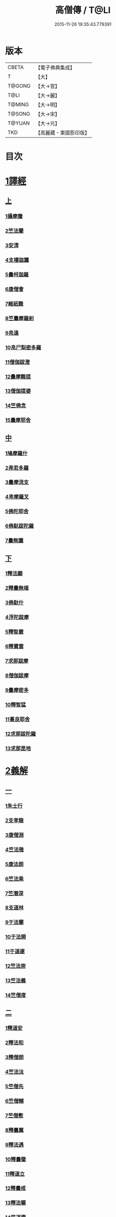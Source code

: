 #+TITLE: 高僧傳 / T@LI
#+DATE: 2015-11-26 19:35:43.779391
* 版本
 |     CBETA|【電子佛典集成】|
 |         T|【大】     |
 |    T@GONG|【大→宮】   |
 |      T@LI|【大→麗】   |
 |    T@MING|【大→明】   |
 |    T@SONG|【大→宋】   |
 |    T@YUAN|【大→元】   |
 |       TKD|【高麗藏・東國影印版】|

* 目次
* [[file:KR6r0052_001.txt::001-0322c6][1譯經]]
** [[file:KR6r0052_001.txt::001-0322c6][上]]
*** [[file:KR6r0052_001.txt::001-0322c15][1攝摩騰]]
*** [[file:KR6r0052_001.txt::0323a8][2竺法蘭]]
*** [[file:KR6r0052_001.txt::0323a24][3安清]]
*** [[file:KR6r0052_001.txt::0324b13][4支樓迦讖]]
*** [[file:KR6r0052_001.txt::0324c15][5曇柯迦羅]]
*** [[file:KR6r0052_001.txt::0325a13][6康僧會]]
*** [[file:KR6r0052_001.txt::0326b14][7維祇難]]
*** [[file:KR6r0052_001.txt::0326c2][8竺曇摩羅剎]]
*** [[file:KR6r0052_001.txt::0327a13][9帛遠]]
*** [[file:KR6r0052_001.txt::0327c12][10帛尸梨密多羅]]
*** [[file:KR6r0052_001.txt::0328a28][11僧伽跋澄]]
*** [[file:KR6r0052_001.txt::0328b19][12曇摩難提]]
*** [[file:KR6r0052_001.txt::0328c22][13僧伽提婆]]
*** [[file:KR6r0052_001.txt::0329a28][14竺佛念]]
*** [[file:KR6r0052_001.txt::0329b16][15曇摩耶舍]]
** [[file:KR6r0052_002.txt::002-0330a5][中]]
*** [[file:KR6r0052_002.txt::002-0330a10][1鳩摩羅什]]
*** [[file:KR6r0052_002.txt::0333a13][2弗若多羅]]
*** [[file:KR6r0052_002.txt::0333a25][3曇摩流支]]
*** [[file:KR6r0052_002.txt::0333b20][4卑摩羅叉]]
*** [[file:KR6r0052_002.txt::0333c15][5佛陀耶舍]]
*** [[file:KR6r0052_002.txt::0334b26][6佛馱跋陀羅]]
*** [[file:KR6r0052_002.txt::0335c15][7曇無讖]]
** [[file:KR6r0052_003.txt::003-0337b11][下]]
*** [[file:KR6r0052_003.txt::003-0337b19][1釋法顯]]
*** [[file:KR6r0052_003.txt::0338b26][2釋曇無竭]]
*** [[file:KR6r0052_003.txt::0339a3][3佛馱什]]
*** [[file:KR6r0052_003.txt::0339a14][4浮陀跋摩]]
*** [[file:KR6r0052_003.txt::0339a29][5釋智嚴]]
*** [[file:KR6r0052_003.txt::0339c18][6釋寶雲]]
*** [[file:KR6r0052_003.txt::0340a15][7求那跋摩]]
*** [[file:KR6r0052_003.txt::0342b11][8僧伽跋摩]]
*** [[file:KR6r0052_003.txt::0342c8][9曇摩密多]]
*** [[file:KR6r0052_003.txt::0343b1][10釋智猛]]
*** [[file:KR6r0052_003.txt::0343c11][11畺良耶舍]]
*** [[file:KR6r0052_003.txt::0344a5][12求那跋陀羅]]
*** [[file:KR6r0052_003.txt::0345a24][13求那毘地]]
* [[file:KR6r0052_004.txt::004-0346b5][2義解]]
** [[file:KR6r0052_004.txt::004-0346b5][一]]
*** [[file:KR6r0052_004.txt::004-0346b12][1朱士行]]
*** [[file:KR6r0052_004.txt::0346c15][2支孝龍]]
*** [[file:KR6r0052_004.txt::0346c28][3康僧淵]]
*** [[file:KR6r0052_004.txt::0347a18][4竺法雅]]
*** [[file:KR6r0052_004.txt::0347a28][5康法朗]]
*** [[file:KR6r0052_004.txt::0347b25][6竺法乘]]
*** [[file:KR6r0052_004.txt::0347c12][7竺潛深]]
*** [[file:KR6r0052_004.txt::0348b8][8支道林]]
*** [[file:KR6r0052_004.txt::0349c22][9于法蘭]]
*** [[file:KR6r0052_004.txt::0350a13][10于法開]]
*** [[file:KR6r0052_004.txt::0350b13][11于道邃]]
*** [[file:KR6r0052_004.txt::0350b29][12竺法崇]]
*** [[file:KR6r0052_004.txt::0350c16][13竺法義]]
*** [[file:KR6r0052_004.txt::0351a6][14竺僧度]]
** [[file:KR6r0052_005.txt::005-0351b24][二]]
*** [[file:KR6r0052_005.txt::0351c3][1釋道安]]
*** [[file:KR6r0052_005.txt::0354a18][2釋法和]]
*** [[file:KR6r0052_005.txt::0354b1][3釋僧朗]]
*** [[file:KR6r0052_005.txt::0354b29][4竺法汰]]
*** [[file:KR6r0052_005.txt::0355a18][5竺僧先]]
*** [[file:KR6r0052_005.txt::0355b5][6竺僧輔]]
*** [[file:KR6r0052_005.txt::0355b15][7竺僧敷]]
*** [[file:KR6r0052_005.txt::0355c2][8釋曇翼]]
*** [[file:KR6r0052_005.txt::0356a14][9釋法遇]]
*** [[file:KR6r0052_005.txt::0356b3][10釋曇徽]]
*** [[file:KR6r0052_005.txt::0356b17][11釋道立]]
*** [[file:KR6r0052_005.txt::0356b25][12釋曇戒]]
*** [[file:KR6r0052_005.txt::0356c7][13釋法曠]]
*** [[file:KR6r0052_005.txt::0357a8][14竺道壹]]
*** [[file:KR6r0052_005.txt::0357b23][15釋慧虔]]
** [[file:KR6r0052_006.txt::006-0357c16][三]]
*** [[file:KR6r0052_006.txt::006-0357c23][1釋慧遠]]
*** [[file:KR6r0052_006.txt::0361b14][2釋慧持]]
*** [[file:KR6r0052_006.txt::0362a11][3釋慧永]]
*** [[file:KR6r0052_006.txt::0362b12][4釋僧濟]]
*** [[file:KR6r0052_006.txt::0362b28][5釋法安]]
*** [[file:KR6r0052_006.txt::0362c15][6釋曇邕]]
*** [[file:KR6r0052_006.txt::0363a5][7釋道祖]]
*** [[file:KR6r0052_006.txt::0363a29][8釋僧[(丰*力)/石]]]
*** [[file:KR6r0052_006.txt::0363b22][9釋道融]]
*** [[file:KR6r0052_006.txt::0364a1][10釋曇影]]
*** [[file:KR6r0052_006.txt::0364a14][11釋僧叡]]
*** [[file:KR6r0052_006.txt::0364b23][12釋道恒]]
*** [[file:KR6r0052_006.txt::0365a9][13釋僧肇]]
** [[file:KR6r0052_007.txt::007-0366b7][四]]
*** [[file:KR6r0052_007.txt::007-0366b23][1竺道生]]
*** [[file:KR6r0052_007.txt::0367a29][2釋慧叡]]
*** [[file:KR6r0052_007.txt::0367b18][3釋慧嚴]]
*** [[file:KR6r0052_007.txt::0368b8][4釋慧觀]]
*** [[file:KR6r0052_007.txt::0368c2][5釋慧義]]
*** [[file:KR6r0052_007.txt::0369a5][6釋道淵]]
*** [[file:KR6r0052_007.txt::0369a22][7釋僧弼]]
*** [[file:KR6r0052_007.txt::0369b4][8釋慧靜]]
*** [[file:KR6r0052_007.txt::0369b14][9釋僧苞]]
*** [[file:KR6r0052_007.txt::0369c10][10釋僧詮]]
*** [[file:KR6r0052_007.txt::0370a1][11釋曇鑒]]
*** [[file:KR6r0052_007.txt::0370a19][12釋慧安]]
*** [[file:KR6r0052_007.txt::0370a29][13釋曇無成]]
*** [[file:KR6r0052_007.txt::0370b14][14釋僧含]]
*** [[file:KR6r0052_007.txt::0370c3][15釋僧徹]]
*** [[file:KR6r0052_007.txt::0370c24][16釋曇諦]]
*** [[file:KR6r0052_007.txt::0371a17][17釋僧導]]
*** [[file:KR6r0052_007.txt::0371c8][18釋道汪]]
*** [[file:KR6r0052_007.txt::0372a14][19釋慧靜]]
*** [[file:KR6r0052_007.txt::0372a24][20釋法愍]]
*** [[file:KR6r0052_007.txt::0372b8][21釋道亮]]
*** [[file:KR6r0052_007.txt::0372b20][22釋梵敏]]
*** [[file:KR6r0052_007.txt::0372b28][23釋道溫]]
*** [[file:KR6r0052_007.txt::0373a16][24釋曇斌]]
*** [[file:KR6r0052_007.txt::0373b9][25釋慧亮]]
*** [[file:KR6r0052_007.txt::0373b19][26釋僧鏡]]
*** [[file:KR6r0052_007.txt::0373c6][27釋僧瑾]]
*** [[file:KR6r0052_007.txt::0374a11][28釋道猛]]
*** [[file:KR6r0052_007.txt::0374b2][29釋超進]]
*** [[file:KR6r0052_007.txt::0374b25][30釋法珍]]
*** [[file:KR6r0052_007.txt::0374c10][31釋道猷]]
*** [[file:KR6r0052_007.txt::0374c28][32釋慧通]]
** [[file:KR6r0052_008.txt::008-0375a13][五]]
*** [[file:KR6r0052_008.txt::008-0375a27][1釋僧淵]]
*** [[file:KR6r0052_008.txt::0375b8][2釋曇度]]
*** [[file:KR6r0052_008.txt::0375b19][3釋道慧]]
*** [[file:KR6r0052_008.txt::0375c13][4釋僧鍾]]
*** [[file:KR6r0052_008.txt::0375c28][5釋道盛]]
*** [[file:KR6r0052_008.txt::0376a10][6釋弘充]]
*** [[file:KR6r0052_008.txt::0376a20][7釋智林]]
*** [[file:KR6r0052_008.txt::0376c1][8釋法瑗]]
*** [[file:KR6r0052_008.txt::0377a3][9釋玄暢]]
*** [[file:KR6r0052_008.txt::0377c8][10釋僧遠]]
*** [[file:KR6r0052_008.txt::0378b17][11釋僧慧]]
*** [[file:KR6r0052_008.txt::0378c4][12釋僧柔]]
*** [[file:KR6r0052_008.txt::0379a3][13釋慧基]]
*** [[file:KR6r0052_008.txt::0379b23][14釋慧次]]
*** [[file:KR6r0052_008.txt::0379c8][15釋慧隆]]
*** [[file:KR6r0052_008.txt::0379c21][16釋僧宗]]
*** [[file:KR6r0052_008.txt::0380a10][17釋法安]]
*** [[file:KR6r0052_008.txt::0380b1][18釋僧印]]
*** [[file:KR6r0052_008.txt::0380b15][19釋法度]]
*** [[file:KR6r0052_008.txt::0380c23][20釋智秀]]
*** [[file:KR6r0052_008.txt::0381a8][21釋慧球]]
*** [[file:KR6r0052_008.txt::0381a19][22釋僧盛]]
*** [[file:KR6r0052_008.txt::0381a27][23釋智順]]
*** [[file:KR6r0052_008.txt::0381b24][24釋寶亮]]
*** [[file:KR6r0052_008.txt::0382a25][25釋法通]]
*** [[file:KR6r0052_008.txt::0382b23][26釋慧集]]
*** [[file:KR6r0052_008.txt::0382c5][27釋曇斐]]
* [[file:KR6r0052_009.txt::009-0383b12][3神異]]
** [[file:KR6r0052_009.txt::009-0383b12][上]]
*** [[file:KR6r0052_009.txt::009-0383b15][1竺佛圖澄]]
*** [[file:KR6r0052_009.txt::0387b1][2單道開]]
*** [[file:KR6r0052_009.txt::0387c15][3竺佛調]]
*** [[file:KR6r0052_009.txt::0388a16][4耆域]]
* [[file:KR6r0052_010.txt::010-0388c12][3神異]]
** [[file:KR6r0052_010.txt::010-0388c12][下]]
*** [[file:KR6r0052_010.txt::010-0388c20][1揵陀勒]]
*** [[file:KR6r0052_010.txt::0389a3][2訶羅竭]]
*** [[file:KR6r0052_010.txt::0389a17][3竺法慧]]
*** [[file:KR6r0052_010.txt::0389b9][4安慧則]]
*** [[file:KR6r0052_010.txt::0389b23][5涉公]]
*** [[file:KR6r0052_010.txt::0389c8][6釋曇霍]]
*** [[file:KR6r0052_010.txt::0390a5][7史宗]]
*** [[file:KR6r0052_010.txt::0390b20][8杯度]]
*** [[file:KR6r0052_010.txt::0392b3][9釋曇始]]
*** [[file:KR6r0052_010.txt::0392c8][10釋法朗]]
*** [[file:KR6r0052_010.txt::0392c25][11邵碩]]
*** [[file:KR6r0052_010.txt::0393a24][12釋慧安]]
*** [[file:KR6r0052_010.txt::0393b17][13釋法匱]]
*** [[file:KR6r0052_010.txt::0393c3][14釋僧慧]]
*** [[file:KR6r0052_010.txt::0393c21][15釋慧通]]
*** [[file:KR6r0052_010.txt::0394a15][16釋保誌]]
* [[file:KR6r0052_011.txt::011-0395b11][4習禪]]
** [[file:KR6r0052_011.txt::011-0395b23][1竺僧顯]]
** [[file:KR6r0052_011.txt::0395c5][2帛僧光]]
** [[file:KR6r0052_011.txt::0395c26][3竺曇猷]]
** [[file:KR6r0052_011.txt::0396b17][4釋慧嵬]]
** [[file:KR6r0052_011.txt::0396c3][5釋賢護]]
** [[file:KR6r0052_011.txt::0396c9][6支曇蘭]]
** [[file:KR6r0052_011.txt::0396c25][7釋法緒]]
** [[file:KR6r0052_011.txt::0397a3][8釋玄高]]
** [[file:KR6r0052_011.txt::0398b12][9釋僧周]]
** [[file:KR6r0052_011.txt::0398c6][10釋慧通]]
** [[file:KR6r0052_011.txt::0398c15][11釋淨度]]
** [[file:KR6r0052_011.txt::0398c24][12釋僧從]]
** [[file:KR6r0052_011.txt::0399a1][13釋法成]]
** [[file:KR6r0052_011.txt::0399a10][14釋慧覽]]
** [[file:KR6r0052_011.txt::0399a23][15釋法期]]
** [[file:KR6r0052_011.txt::0399b5][16釋道法]]
** [[file:KR6r0052_011.txt::0399b15][17釋普恒]]
** [[file:KR6r0052_011.txt::0399c6][18釋法晤]]
** [[file:KR6r0052_011.txt::0399c19][19釋僧審]]
** [[file:KR6r0052_011.txt::0400a5][20釋曇超]]
** [[file:KR6r0052_011.txt::0400b3][21釋慧明]]
* [[file:KR6r0052_011.txt::0400c14][5明律]]
** [[file:KR6r0052_011.txt::0400c22][1釋慧猷]]
** [[file:KR6r0052_011.txt::0400c29][2釋僧業]]
** [[file:KR6r0052_011.txt::0401a16][3釋慧詢]]
** [[file:KR6r0052_011.txt::0401a24][4釋僧璩]]
** [[file:KR6r0052_011.txt::0401b11][5釋道儼]]
** [[file:KR6r0052_011.txt::0401b18][6釋僧隱]]
** [[file:KR6r0052_011.txt::0401c5][7釋道房]]
** [[file:KR6r0052_011.txt::0401c11][8釋道營]]
** [[file:KR6r0052_011.txt::0401c22][9釋志道]]
** [[file:KR6r0052_011.txt::0402a5][10釋法頴]]
** [[file:KR6r0052_011.txt::0402a18][11釋法琳]]
** [[file:KR6r0052_011.txt::0402b2][12釋智稱]]
** [[file:KR6r0052_011.txt::0402c3][13釋僧祐]]
* [[file:KR6r0052_012.txt::012-0403c24][6亡身]]
** [[file:KR6r0052_012.txt::0404a2][1釋僧群]]
** [[file:KR6r0052_012.txt::0404a16][2釋曇稱]]
** [[file:KR6r0052_012.txt::0404a29][3釋法進]]
** [[file:KR6r0052_012.txt::0404b22][4釋僧富]]
** [[file:KR6r0052_012.txt::0404c11][5釋法羽]]
** [[file:KR6r0052_012.txt::0404c19][6釋慧紹]]
** [[file:KR6r0052_012.txt::0405a8][7釋僧瑜]]
** [[file:KR6r0052_012.txt::0405b2][8釋慧益]]
** [[file:KR6r0052_012.txt::0405c2][9釋僧慶]]
** [[file:KR6r0052_012.txt::0405c11][10釋法光]]
** [[file:KR6r0052_012.txt::0405c19][11釋曇弘]]
* [[file:KR6r0052_012.txt::0406b14][7誦經]]
** [[file:KR6r0052_012.txt::0406b26][1釋曇邃]]
** [[file:KR6r0052_012.txt::0406c8][2釋法相]]
** [[file:KR6r0052_012.txt::0406c21][3竺法純]]
** [[file:KR6r0052_012.txt::0406c27][4釋僧生]]
** [[file:KR6r0052_012.txt::0407a5][5釋法宗]]
** [[file:KR6r0052_012.txt::0407a13][6釋道冏]]
** [[file:KR6r0052_012.txt::0407b4][7釋慧慶]]
** [[file:KR6r0052_012.txt::0407b10][8釋普明]]
** [[file:KR6r0052_012.txt::0407b20][9釋法莊]]
** [[file:KR6r0052_012.txt::0407b27][10釋慧果]]
** [[file:KR6r0052_012.txt::0407c7][11釋法恭]]
** [[file:KR6r0052_012.txt::0407c17][12釋僧覆]]
** [[file:KR6r0052_012.txt::0407c22][13釋慧進]]
** [[file:KR6r0052_012.txt::0408a6][14釋弘明]]
** [[file:KR6r0052_012.txt::0408a23][15釋慧豫]]
** [[file:KR6r0052_012.txt::0408b5][16釋道嵩]]
** [[file:KR6r0052_012.txt::0408b13][17釋超辯]]
** [[file:KR6r0052_012.txt::0408b25][18釋法慧]]
** [[file:KR6r0052_012.txt::0408c4][19釋僧侯]]
** [[file:KR6r0052_012.txt::0408c15][20釋慧彌]]
** [[file:KR6r0052_012.txt::0409a3][21釋道琳]]
* [[file:KR6r0052_013.txt::013-0409b5][8興福]]
** [[file:KR6r0052_013.txt::013-0409b13][1釋慧達]]
** [[file:KR6r0052_013.txt::0410a8][2釋慧元]]
** [[file:KR6r0052_013.txt::0410a17][3釋慧力]]
** [[file:KR6r0052_013.txt::0410b11][4釋慧受]]
** [[file:KR6r0052_013.txt::0410b26][5釋僧慧]]
** [[file:KR6r0052_013.txt::0410c5][6釋僧翼]]
** [[file:KR6r0052_013.txt::0410c21][7釋僧洪]]
** [[file:KR6r0052_013.txt::0411a3][8釋僧亮]]
** [[file:KR6r0052_013.txt::0411a23][9釋法意]]
** [[file:KR6r0052_013.txt::0411b6][10釋慧敬]]
** [[file:KR6r0052_013.txt::0411b16][11釋法獻]]
** [[file:KR6r0052_013.txt::0411b25][12釋法獻]]
** [[file:KR6r0052_013.txt::0412a8][13釋僧護]]
** [[file:KR6r0052_013.txt::0412b17][14釋法悅]]
* [[file:KR6r0052_013.txt::0413b18][9經師]]
** [[file:KR6r0052_013.txt::0413b25][1帛法橋]]
** [[file:KR6r0052_013.txt::0413c5][2支曇籥]]
** [[file:KR6r0052_013.txt::0413c14][3釋法平]]
** [[file:KR6r0052_013.txt::0413c24][4釋僧饒]]
** [[file:KR6r0052_013.txt::0414a4][5釋道慧]]
** [[file:KR6r0052_013.txt::0414a11][6釋智宗]]
** [[file:KR6r0052_013.txt::0414a18][7釋曇遷]]
** [[file:KR6r0052_013.txt::0414a29][8釋曇智]]
** [[file:KR6r0052_013.txt::0414b9][9釋僧辯]]
** [[file:KR6r0052_013.txt::0414b25][10釋曇憑]]
** [[file:KR6r0052_013.txt::0414c5][11釋慧忍]]
* [[file:KR6r0052_013.txt::0415c8][10唱導]]
** [[file:KR6r0052_013.txt::0415c14][1釋道照]]
** [[file:KR6r0052_013.txt::0415c24][2釋曇頴]]
** [[file:KR6r0052_013.txt::0416a9][3釋慧璩]]
** [[file:KR6r0052_013.txt::0416a19][4釋曇宗]]
** [[file:KR6r0052_013.txt::0416b3][5釋曇光]]
** [[file:KR6r0052_013.txt::0416b20][6釋慧芬]]
** [[file:KR6r0052_013.txt::0416c7][7釋道儒]]
** [[file:KR6r0052_013.txt::0416c17][8釋慧重]]
** [[file:KR6r0052_013.txt::0416c26][9釋法願]]
** [[file:KR6r0052_013.txt::0417b22][10釋法鏡]]
* 卷
** [[file:KR6r0052_001.txt][高僧傳 1]]
** [[file:KR6r0052_002.txt][高僧傳 2]]
** [[file:KR6r0052_003.txt][高僧傳 3]]
** [[file:KR6r0052_004.txt][高僧傳 4]]
** [[file:KR6r0052_005.txt][高僧傳 5]]
** [[file:KR6r0052_006.txt][高僧傳 6]]
** [[file:KR6r0052_007.txt][高僧傳 7]]
** [[file:KR6r0052_008.txt][高僧傳 8]]
** [[file:KR6r0052_009.txt][高僧傳 9]]
** [[file:KR6r0052_010.txt][高僧傳 10]]
** [[file:KR6r0052_011.txt][高僧傳 11]]
** [[file:KR6r0052_012.txt][高僧傳 12]]
** [[file:KR6r0052_013.txt][高僧傳 13]]
** [[file:KR6r0052_014.txt][高僧傳 14]]
